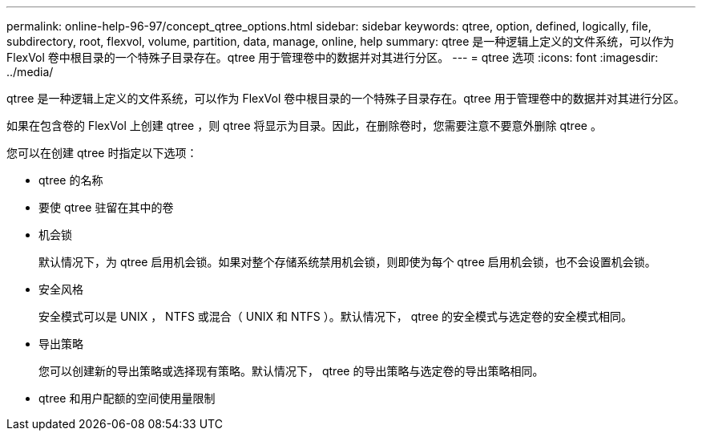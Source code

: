 ---
permalink: online-help-96-97/concept_qtree_options.html 
sidebar: sidebar 
keywords: qtree, option, defined, logically, file, subdirectory, root, flexvol, volume, partition, data, manage, online, help 
summary: qtree 是一种逻辑上定义的文件系统，可以作为 FlexVol 卷中根目录的一个特殊子目录存在。qtree 用于管理卷中的数据并对其进行分区。 
---
= qtree 选项
:icons: font
:imagesdir: ../media/


[role="lead"]
qtree 是一种逻辑上定义的文件系统，可以作为 FlexVol 卷中根目录的一个特殊子目录存在。qtree 用于管理卷中的数据并对其进行分区。

如果在包含卷的 FlexVol 上创建 qtree ，则 qtree 将显示为目录。因此，在删除卷时，您需要注意不要意外删除 qtree 。

您可以在创建 qtree 时指定以下选项：

* qtree 的名称
* 要使 qtree 驻留在其中的卷
* 机会锁
+
默认情况下，为 qtree 启用机会锁。如果对整个存储系统禁用机会锁，则即使为每个 qtree 启用机会锁，也不会设置机会锁。

* 安全风格
+
安全模式可以是 UNIX ， NTFS 或混合（ UNIX 和 NTFS ）。默认情况下， qtree 的安全模式与选定卷的安全模式相同。

* 导出策略
+
您可以创建新的导出策略或选择现有策略。默认情况下， qtree 的导出策略与选定卷的导出策略相同。

* qtree 和用户配额的空间使用量限制

